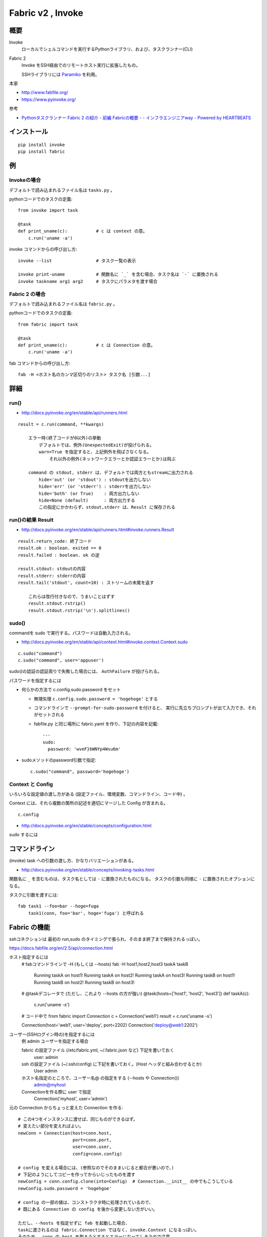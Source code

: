 ==================================
Fabric v2 , Invoke
==================================

概要
==========

Invoke
    ローカルでシェルコマンドを実行するPythonライブラリ、および、タスクランナー(CLI)

Fabric 2
    Invoke をSSH経由でのリモートホスト実行に拡張したもの。

    SSHライブラリには `Paramiko <http://www.paramiko.org/>`_ を利用。



本家

- http://www.fabfile.org/
- https://www.pyinvoke.org/

参考

- `Pythonタスクランナー Fabric 2 の紹介 - 前編 Fabricの概要 - - インフラエンジニアway - Powered by HEARTBEATS <https://heartbeats.jp/hbblog/2018/11/fabric2-01.html>`__



インストール
================

::

    pip install invoke
    pip install fabric


例
=================

Invokeの場合
-----------------

デフォルトで読み込まれるファイル名は ``tasks.py`` 。

pythonコードでのタスクの定義::

    from invoke import task

    @task
    def print_uname(c):           # c は context の意。
        c.run('uname -a')


invoke コマンドからの呼び出し方::

    invoke --list                 # タスク一覧の表示

    invoke print-uname            # 関数名に `_` を含む場合、タスク名は `-` に置換される
    invoke taskname arg1 arg2     # タスクにパラメタを渡す場合



Fabric 2 の場合
------------------

デフォルトで読み込まれるファイル名は ``fabric.py`` 。

pythonコードでのタスクの定義::

    from fabric import task

    @task
    def print_uname(c):           # c は Connection の意。
        c.run('uname -a')


fab コマンドからの呼び出し方::

    fab -H <ホスト名のカンマ区切りのリスト> タスク名 [引数...]



詳細
=======================

run()
--------------------------------

- http://docs.pyinvoke.org/en/stable/api/runners.html

::

    result = c.run(command, **kwargs)

        エラー時(終了コードが0以外)の挙動
            デフォルトでは、例外(UnexpectedExit)が投げられる。
            warn=True を指定すると、上記例外を飛ばさなくなる。
                それ以外の例外(ネットワークエラーとか認証エラーとか)は飛ぶ

        command の stdout, stderr は、デフォルトでは両方ともstreamに出力される
            hide='out' (or 'stdout') : stdoutを出力しない
            hide='err' (or 'stderr') : stderrを出力しない
            hide='both' (or True)    : 両方出力しない
            hide=None (default)      : 両方出力する
            この指定にかかわらず、stdout,stderr は、Result に保存される


run()の結果 Result
------------------------------------

- http://docs.pyinvoke.org/en/stable/api/runners.html#invoke.runners.Result

::

    result.return_code: 終了コード
    result.ok : boolean. exited == 0
    result.failed : boolean. ok の逆

    result.stdout: stdoutの内容
    result.stderr: stderrの内容
    result.tail('stdout', count=10) : ストリームの末尾を返す

        これらは改行付きなので、うまいことはずす
        result.stdout.rstrip()
        result.stdout.rstrip('\n').splitlines()



sudo()
------------------

commandを sudo で実行する。パスワードは自動入力される。

- http://docs.pyinvoke.org/en/stable/api/context.html#invoke.context.Context.sudo

::

    c.sudo("command")
    c.sudo("command", user='appuser')


sudo()の認証の認証周りで失敗した場合には、 ``AuthFailure`` が投げられる。


パスワードを指定するには

- 何らかの方法で c.config.sudo.password をセット

  - 無理矢理 ``c.config.sudo.password = 'hogehoge'`` とする
  - コマンドラインで ``--prompt-for-sudo-password`` を付けると、
    実行に先立ちプロンプトが出て入力でき、それがセットされる
  - fabfile.py と同じ場所に fabric.yaml を作り、下記の内容を記載::

      ---
      sudo:
        password: 'wveF}bWNYp4Wsu6m'
    

- sudoメソッドのpassword引数で指定::

      c.sudo("command", password='hogehoge')


Context と Config
---------------------------

いろいろな設定値の渡し方がある (設定ファイル、環境変数、コマンドライン、コード中) 。

Context には、それら複数の箇所の記述を適切にマージした Config が含まれる。 ::

    c.config

- http://docs.pyinvoke.org/en/stable/concepts/configuration.html




sudo するには



コマンドライン
=========================

(invoke) task への引数の渡し方、かなりバリエーションがある。

- http://docs.pyinvoke.org/en/stable/concepts/invoking-tasks.html


関数名に ``_`` を含むものは、タスク名としては ``-`` に置換されたものになる。
タスクの引数も同様に ``-`` に置換されたオプションになる。

タスクに引数を渡すには::

    fab task1 --foo=bar --hoge=fuga
        task1(conn, foo='bar', hoge='fuga') と呼ばれる



Fabric の機能
==================

sshコネクションは 最初の run,sudo のタイミングで張られ、そのまま終了まで保持されるっぽい。


https://docs.fabfile.org/en/2.5/api/connection.html

ホスト指定するには
    # fabコマンドラインで -H (もしくは --hosts)
    fab -H host1,host2,host3 taskA taskB
        Running taskA on host1!
        Running taskA on host2!
        Running taskA on host3!
        Running taskB on host1!
        Running taskB on host2!
        Running taskB on host3!

    # @taskデコレータで (ただし、これより --hosts の方が強い)
    @task(hosts=['host1', 'host2', 'host3'])
    def taskA(c):
        c.run('uname -s')

    # コード中で
    from fabric import Connection
    c = Connection('web1')
    result = c.run('uname -s')

    Connection(host='web1', user='deploy', port=2202)
    Connection('deploy@web1:2202')



ユーザー(SSHログイン時の)を指定するには
    例 admin ユーザーを指定する場合

    fabric の設定ファイル (/etc/fabric.yml, ~/.fabric.json など) 下記を書いておく
        user: admin 
    ssh の設定ファイル (~/.ssh/config) に下記を書いておく。(Host ヘッダと組み合わせるとか)
        User admin 
    ホスト名指定のところで、ユーザー名@ の指定をする (--hosts や Connection())
        admin@myhost
    Connectionを作る際に user で指定
        Connection('myhost', user='admin')


元の Connection からちょっと変えた Connection を作る::

    # この4つをインスタンスに渡せば、同じものができるはず。
    # 変えたい部分を変えればよい。
    newConn = Connection(host=conn.host,
                         port=conn.port,
                         user=conn.user,
                         config=conn.config)

    # config を変える場合には、(参照なのでそのままいじると都合が悪いので、)
    # 下記のようにしてコピーを作ってからいじったものを渡す
    newConfig = conn.config.clone(into=Config)  # Connection.__init__ の中でもこうしている
    newConfig.sudo.password = 'hogehgoe'

    # config の一部の値は、コンストラクタ時に処理されているので、
    # 既にある Connection の config を後から変更しない方がいい。

    ただし、--hosts を指定せずに fab を起動した場合、
    taskに渡されるのは fabric.Connection ではなく、invoke.Context になるっぽい。
    そのため、 conn の host を取ろうとするとエラーになってしまうので注意。
    (user と port は、 fabコマンドで作られた incoke.Context なら取れるみたい。 )
    host がないと、fabric.Connection のコンストラクタも呼べないので、
    Connection を作るのは host が確定したタイミング以降でする。

コマンドにシェル解釈が必要な文字( ``&`` とか ``|`` とか ) が含まれている場合、
``bash -c 'command'`` の様に実行されているっぽい。
含まれていない場合、sshd から直接コマンドが実行されている (シェルの解釈されない)。

run() や sudo() に ``shell=`` をつけても効かないっぽい。
``shell=/bin/zsh`` としても、常に bash (ログインシェル？) で動いているっぽかった。
``shell=`` が効くのは Invoke の方だけか？ あとは fabric の local() なら効くかも。
    


タスクランナーを作らずに、単にpythonのライブラリとして使う場合
===================================================================

TODO
